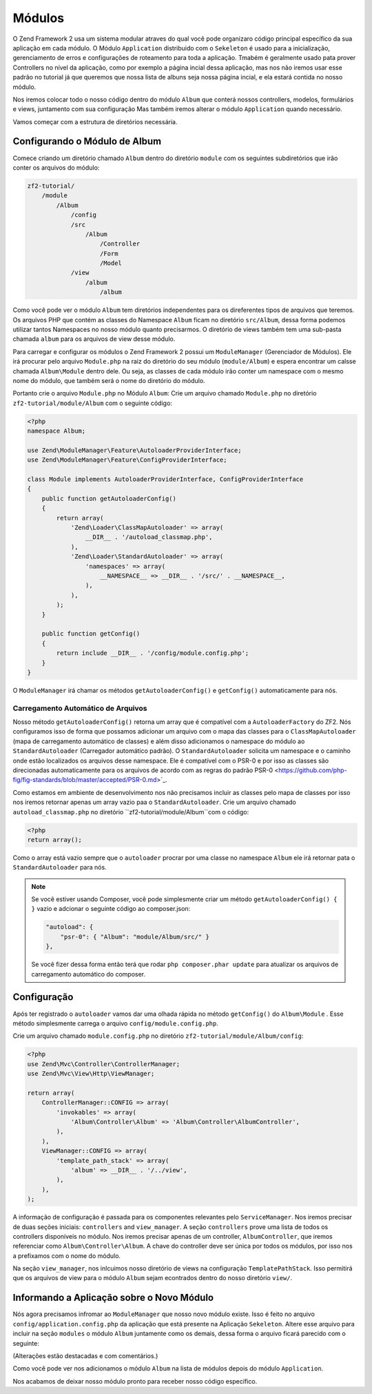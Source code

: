 .. EN-Revision: 1a4ca34
.. _user-guide.modules:

Módulos
=======

O Zend Framework 2 usa um sistema modular atraves do qual você pode organizaro código 
principal específico da sua aplicação em cada módulo. O Módulo ``Application`` distribuido
com o ``Sekeleton`` é usado para a inicialização, gerenciamento de erros e configurações de
roteamento para toda a aplicação. Tmabém é geralmente usado pata prover Controllers no nível
da aplicação, como por exemplo a página incial dessa aplicação, mas nos não iremos usar esse
padrão no tutorial já que queremos que nossa lista de albuns seja nossa página incial, e ela
estará contida no nosso módulo. 

Nos iremos colocar todo o nosso código dentro do módulo ``Album`` que conterá nossos controllers,
modelos, formulários e views, juntamento com sua configuração Mas também iremos alterar o módulo
``Application`` quando necessário.

Vamos começar com a estrutura de diretórios necessária.

Configurando o Módulo de Album
------------------------------

Comece criando um diretório chamado ``Album`` dentro do diretório ``module`` com os seguintes
subdiretórios que irão conter os arquivos do módulo:

.. code-block:: text

    zf2-tutorial/
        /module
            /Album
                /config
                /src
                    /Album
                        /Controller
                        /Form
                        /Model
                /view
                    /album
                        /album

Como você pode ver o módulo ``Album`` tem diretórios independentes para os direferentes
tipos de arquivos que teremos. Os arquivos PHP que contém as classes do Namespace ``Album``
ficam no diretório ``src/Album``, dessa forma podemos utilizar tantos Namespaces no nosso
módulo quanto precisarmos. O diretório de views também tem uma sub-pasta chamada ``album``
para os arquivos de view desse módulo.

Para carregar e configurar os módulos o Zend Framework 2 possui um ``ModuleManager``
(Gerenciador de Módulos). Ele irá procurar pelo arquivo ``Module.php`` na raiz do diretório do
seu módulo (``module/Album``) e espera encontrar um calsse chamada ``Album\Module`` dentro dele.
Ou seja, as classes de cada módulo irão conter um namespace com o mesmo nome do módulo,
que também será o nome do diretório do módulo.

Portanto crie o arquivo ``Module.php`` no Módulo ``Album``:
Crie um arquivo chamado ``Module.php`` no diretório ``zf2-tutorial/module/Album`` com o
seguinte código:

.. code-block:: php

    <?php
    namespace Album;

    use Zend\ModuleManager\Feature\AutoloaderProviderInterface;
    use Zend\ModuleManager\Feature\ConfigProviderInterface;

    class Module implements AutoloaderProviderInterface, ConfigProviderInterface
    {
        public function getAutoloaderConfig()
        {
            return array(
                'Zend\Loader\ClassMapAutoloader' => array(
                    __DIR__ . '/autoload_classmap.php',
                ),
                'Zend\Loader\StandardAutoloader' => array(
                    'namespaces' => array(
                        __NAMESPACE__ => __DIR__ . '/src/' . __NAMESPACE__,
                    ),
                ),
            );
        }

        public function getConfig()
        {
            return include __DIR__ . '/config/module.config.php';
        }
    }

O ``ModuleManager`` irá chamar os métodos ``getAutoloaderConfig()`` e ``getConfig()``
automaticamente para nós.

Carregamento Automático de Arquivos
^^^^^^^^^^^^^^^^^^^^^^^^^^^^^^^^^^^

Nosso método ``getAutoloaderConfig()`` retorna um array que é compatível com a 
``AutoloaderFactory`` do ZF2. Nós configuramos isso de forma que possamos adicionar um
arquivo com o mapa das classes para o ``ClassMapAutoloader`` (mapa de carregamento
automático de classes) e além disso adicionamos o namespace do módulo ao ``StandardAutoloader``
(Carregador automático padrão). O ``StandardAutoloader`` solicita um namespace e o 
caminho onde estão localizados os arquivos desse namespace. Ele é compatível com o PSR-0 
e por isso as classes são direcionadas automaticamente para os arquivos de acordo com as
regras do padrão PSR-0 <https://github.com/php-fig/fig-standards/blob/master/accepted/PSR-0.md>`_.

Como estamos em ambiente de desenvolvimento nos não precisamos incluir as classes pelo mapa de
classes por isso nos iremos retornar apenas um array vazio paa o ``StandardAutoloader``. Crie
um arquivo chamado ``autoload_classmap.php`` no diretório ``zf2-tutorial/module/Album``com o 
código:

.. code-block:: php

    <?php
    return array();

Como o array está vazio sempre que o ``autoloader`` procrar por uma classe no namespace ``Album``
ele irá retornar pata o ``StandardAutoloader`` para nós.

.. note::

    Se você estiver usando Composer, você pode simplesmente criar um método
    ``getAutoloaderConfig() { }`` vazio e adcionar o seguinte código ao composer.json:

    .. code-block:: javascript

        "autoload": {
            "psr-0": { "Album": "module/Album/src/" }
        },

    Se você fizer dessa forma então terá que rodar ``php composer.phar update`` para atualizar os arquivos 
    de carregamento automático do composer.

Configuração
------------

Após ter registrado o ``autoloader`` vamos dar uma olhada rápida no método ``getConfig()`` 
do ``Album\Module`` . Esse método simplesmente carrega o arquivo ``config/module.config.php``.

Crie um arquivo chamado ``module.config.php`` no diretório ``zf2-tutorial/module/Album/config``:

.. code-block:: php

    <?php
    use Zend\Mvc\Controller\ControllerManager;
    use Zend\Mvc\View\Http\ViewManager;

    return array(
        ControllerManager::CONFIG => array(
            'invokables' => array(
                'Album\Controller\Album' => 'Album\Controller\AlbumController',
            ),
        ),
        ViewManager::CONFIG => array(
            'template_path_stack' => array(
                'album' => __DIR__ . '/../view',
            ),
        ),
    );

A informação de configuração é passada para os componentes relevantes pelo
``ServiceManager``.  Nos iremos precisar de duas seções iniciais: ``controllers`` and
``view_manager``. A seção ``controllers`` prove uma lista de todos os controllers
disponíveis no módulo. Nos iremos precisar apenas de um controller, ``AlbumController``,
que iremos referenciar como ``Album\Controller\Album``. A chave do controller deve ser
única por todos os módulos, por isso nos a prefixamos com o nome do módulo.

Na seção ``view_manager``, nos inlcuimos nosso diretório de views na configuração
``TemplatePathStack``. Isso permitirá que os arquivos de view para o módulo ``Album``
sejam econtrados dentro do nosso diretório ``view/``.

Informando a Aplicação sobre o Novo Módulo
------------------------------------------

Nós agora precisamos infromar ao ``ModuleManager`` que nosso novo módulo existe.
Isso é feito no arquivo ``config/application.config.php`` da aplicação que está presente
na Aplicação ``Sekeleton``. Altere esse arquivo para incluir na seção ``modules`` o módulo 
``Album`` juntamente como os demais, dessa forma o arquivo ficará parecido com o seguinte:

(Alterações estão destacadas e com comentários.)

.. code-block:: php
    :emphasize-lines: 5

    <?php
    return array(
        'modules' => array(
            'Application',
            'Album',                  // <-- Adicione essa linha
        ),
        'module_listener_options' => array(
            'config_glob_paths'    => array(
                'config/autoload/{,*.}{global,local}.php',
            ),
            'module_paths' => array(
                './module',
                './vendor',
            ),
        ),
    );

Como você pode ver nos adicionamos o módulo ``Album`` na lista de módulos
depois do módulo ``Application``.

Nos acabamos de deixar nosso módulo pronto para receber nosso código específico.
